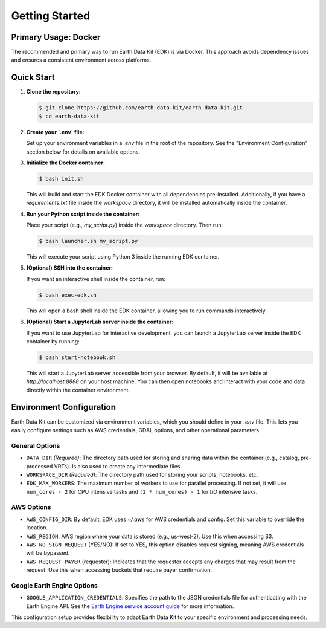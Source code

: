 Getting Started
===============

Primary Usage: Docker
---------------------
The recommended and primary way to run Earth Data Kit (EDK) is via Docker. This approach avoids dependency issues and ensures a consistent environment across platforms.

Quick Start
-----------
1. **Clone the repository:**

   .. code-block:: console

      $ git clone https://github.com/earth-data-kit/earth-data-kit.git
      $ cd earth-data-kit

2. **Create your `.env` file:**

   Set up your environment variables in a `.env` file in the root of the repository. See the "Environment Configuration" section below for details on available options.

3. **Initialize the Docker container:**

   .. code-block:: console

      $ bash init.sh

   This will build and start the EDK Docker container with all dependencies pre-installed.  
   Additionally, if you have a `requirements.txt` file inside the `workspace` directory, it will be installed automatically inside the container.

4. **Run your Python script inside the container:**

   Place your script (e.g., `my_script.py`) inside the `workspace` directory. Then run:

   .. code-block:: console

      $ bash launcher.sh my_script.py

   This will execute your script using Python 3 inside the running EDK container.

5. **(Optional) SSH into the container:**

   If you want an interactive shell inside the container, run:

   .. code-block:: console

      $ bash exec-edk.sh

   This will open a bash shell inside the EDK container, allowing you to run commands interactively.
   
6. **(Optional) Start a JupyterLab server inside the container:**

   If you want to use JupyterLab for interactive development, you can launch a JupyterLab server inside the EDK container by running:

   .. code-block:: console

      $ bash start-notebook.sh

   This will start a JupyterLab server accessible from your browser. By default, it will be available at `http://localhost:8888` on your host machine. You can then open notebooks and interact with your code and data directly within the container environment.

Environment Configuration
-------------------------
Earth Data Kit can be customized via environment variables, which you should define in your `.env` file. This lets you easily configure settings such as AWS credentials, GDAL options, and other operational parameters.

General Options
~~~~~~~~~~~~~~~
* ``DATA_DIR`` *(Required)*: The directory path used for storing and sharing data within the container (e.g., catalog, pre-processed VRTs). Is also used to create any intermediate files.
* ``WORKSPACE_DIR`` *(Required)*: The directory path used for storing your scripts, notebooks, etc.
* ``EDK_MAX_WORKERS``: The maximum number of workers to use for parallel processing. If not set, it will use ``num_cores - 2`` for CPU intensive tasks and ``(2 * num_cores) - 1`` for I/O intensive tasks.

AWS Options
~~~~~~~~~~~
* ``AWS_CONFIG_DIR``: By default, EDK uses `~/.aws` for AWS credentials and config. Set this variable to override the location.
* ``AWS_REGION``: AWS region where your data is stored (e.g., us-west-2). Use this when accessing S3.
* ``AWS_NO_SIGN_REQUEST`` (YES/NO): If set to YES, this option disables request signing, meaning AWS credentials will be bypassed.
* ``AWS_REQUEST_PAYER`` (requester): Indicates that the requester accepts any charges that may result from the request. Use this when accessing buckets that require payer confirmation.

Google Earth Engine Options
~~~~~~~~~~~~~~~~~~~~~~~~~~~
* ``GOOGLE_APPLICATION_CREDENTIALS``: Specifies the path to the JSON credentials file for authenticating with the Earth Engine API. See the `Earth Engine service account guide <https://developers.google.com/earth-engine/guides/service_account>`_ for more information.

This configuration setup provides flexibility to adapt Earth Data Kit to your specific environment and processing needs.
